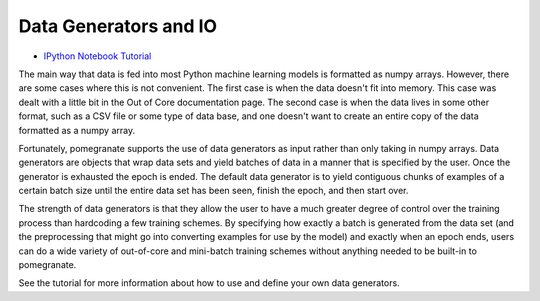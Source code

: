 .. _io:

Data Generators and IO
======================

- `IPython Notebook Tutorial <https://github.com/jmschrei/pomegranate/blob/master/tutorials/C_Feature_Tutorial_7_Data_Generators.ipynb>`_

The main way that data is fed into most Python machine learning models is formatted as numpy arrays. However, there are some cases where this is not convenient. The first case is when the data doesn't fit into memory. This case was dealt with a little bit in the Out of Core documentation page. The second case is when the data lives in some other format, such as a CSV file or some type of data base, and one doesn't want to create an entire copy of the data formatted as a numpy array.

Fortunately, pomegranate supports the use of data generators as input rather than only taking in numpy arrays. Data generators are objects that wrap data sets and yield batches of data in a manner that is specified by the user. Once the generator is exhausted the epoch is ended. The default data generator is to yield contiguous chunks of examples of a certain batch size until the entire data set has been seen, finish the epoch, and then start over.

The strength of data generators is that they allow the user to have a much greater degree of control over the training process than hardcoding a few training schemes. By specifying how exactly a batch is generated from the data set (and the preprocessing that might go into converting examples for use by the model) and exactly when an epoch ends, users can do a wide variety of out-of-core and mini-batch training schemes without anything needed to be built-in to pomegranate.

See the tutorial for more information about how to use and define your own data generators.

